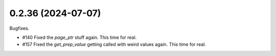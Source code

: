 0.2.36 (2024-07-07)
-------------------

Bugfixes.

- #140 Fixed the `page_ptr` stuff again. This time for real.
- #157 Fixed the `get_prep_value` getting called with weird values again. This time for real.
